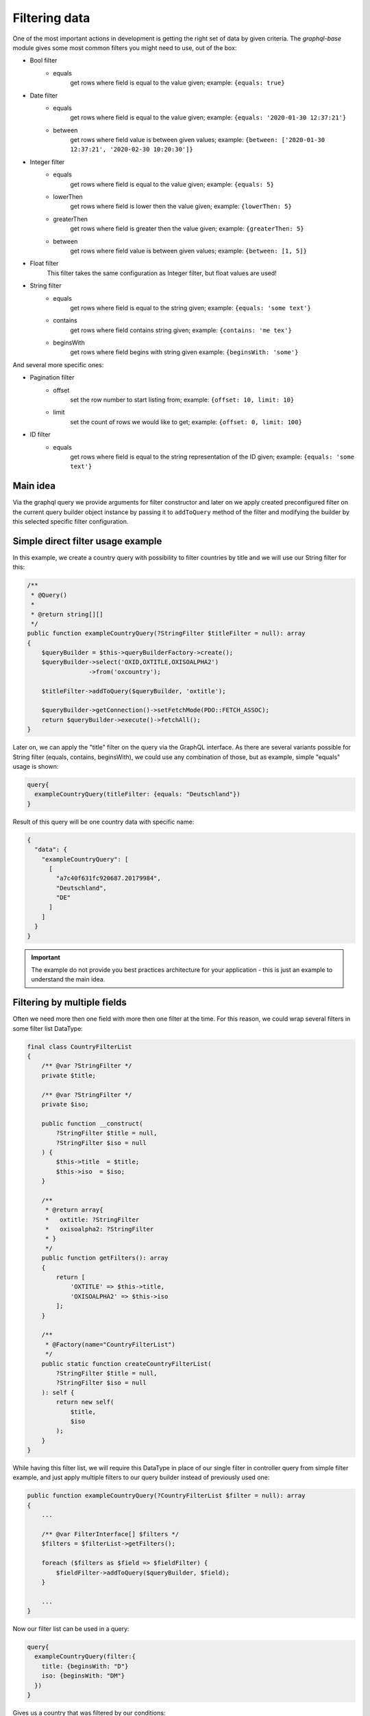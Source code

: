 Filtering data
==============

One of the most important actions in development is getting the right
set of data by given criteria. The `graphql-base` module gives some most common
filters you might need to use, out of the box:

* Bool filter
    - equals
        get rows where field is equal to the value given;
        example: ``{equals: true}``
* Date filter
    - equals
        get rows where field is equal to the value given;
        example: ``{equals: '2020-01-30 12:37:21'}``
    - between
        get rows where field value is between given values;
        example: ``{between: ['2020-01-30 12:37:21', '2020-02-30 10:20:30']}``
* Integer filter
    - equals
        get rows where field is equal to the value given;
        example: ``{equals: 5}``
    - lowerThen
        get rows where field is lower then the value given;
        example: ``{lowerThen: 5}``
    - greaterThen
        get rows where field is greater then the value given;
        example: ``{greaterThen: 5}``
    - between
        get rows where field value is between given values;
        example: ``{between: [1, 5]}``
* Float filter
    This filter takes the same configuration as Integer filter, but float values are used!
* String filter
    - equals
        get rows where field is equal to the string given;
        example: ``{equals: 'some text'}``
    - contains
        get rows where field contains string given;
        example: ``{contains: 'me tex'}``
    - beginsWith
        get rows where field begins with string given
        example: ``{beginsWith: 'some'}``

And several more specific ones:

* Pagination filter
    - offset
        set the row number to start listing from;
        example: ``{offset: 10, limit: 10}``
    - limit
        set the count of rows we would like to get;
        example: ``{offset: 0, limit: 100}``

* ID filter
    - equals
        get rows where field is equal to the string representation of the ID given;
        example: ``{equals: 'some text'}``

Main idea
---------

Via the graphql query we provide arguments for filter constructor and later
on we apply created preconfigured filter on the current query builder object
instance by passing it to ``addToQuery`` method of the filter and modifying the
builder by this selected specific filter configuration.

Simple direct filter usage example
----------------------------------

In this example, we create a country query with possibility to filter
countries by title and we will use our String filter for this:

.. code:: php

    /**
     * @Query()
     *
     * @return string[][]
     */
    public function exampleCountryQuery(?StringFilter $titleFilter = null): array
    {
        $queryBuilder = $this->queryBuilderFactory->create();
        $queryBuilder->select('OXID,OXTITLE,OXISOALPHA2')
                     ->from('oxcountry');

        $titleFilter->addToQuery($queryBuilder, 'oxtitle');

        $queryBuilder->getConnection()->setFetchMode(PDO::FETCH_ASSOC);
        return $queryBuilder->execute()->fetchAll();
    }

Later on, we can apply the "title" filter on the query via the GraphQL interface.
As there are several variants possible for String filter (equals, contains, beginsWith),
we could use any combination of those, but as example, simple "equals" usage is shown:

.. code:: graphql

    query{
      exampleCountryQuery(titleFilter: {equals: "Deutschland"})
    }

Result of this query will be one country data with specific name:

.. code:: json

    {
      "data": {
        "exampleCountryQuery": [
          [
            "a7c40f631fc920687.20179984",
            "Deutschland",
            "DE"
          ]
        ]
      }
    }


.. important::
    The example do not provide you best practices architecture for your application - this is just an example to understand the main idea.

Filtering by multiple fields
----------------------------

Often we need more then one field with more then one filter at the time. For
this reason, we could wrap several filters in some filter list DataType:

.. code:: php

    final class CountryFilterList
    {
        /** @var ?StringFilter */
        private $title;

        /** @var ?StringFilter */
        private $iso;

        public function __construct(
            ?StringFilter $title = null,
            ?StringFilter $iso = null
        ) {
            $this->title  = $title;
            $this->iso  = $iso;
        }

        /**
         * @return array{
         *   oxtitle: ?StringFilter
         *   oxisoalpha2: ?StringFilter
         * }
         */
        public function getFilters(): array
        {
            return [
                'OXTITLE' => $this->title,
                'OXISOALPHA2' => $this->iso
            ];
        }

        /**
         * @Factory(name="CountryFilterList")
         */
        public static function createCountryFilterList(
            ?StringFilter $title = null,
            ?StringFilter $iso = null
        ): self {
            return new self(
                $title,
                $iso
            );
        }
    }

While having this filter list, we will require this DataType in place of our single filter
in controller query from simple filter example, and just apply multiple filters to our
query builder instead of previously used one:

.. code:: php

    public function exampleCountryQuery(?CountryFilterList $filter = null): array
    {
        ...

        /** @var FilterInterface[] $filters */
        $filters = $filterList->getFilters();

        foreach ($filters as $field => $fieldFilter) {
            $fieldFilter->addToQuery($queryBuilder, $field);
        }

        ...
    }

Now our filter list can be used in a query:

.. code:: php

    query{
      exampleCountryQuery(filter:{
        title: {beginsWith: "D"}
        iso: {beginsWith: "DM"}
      })
    }

Gives us a country that was filtered by our conditions:

.. code:: php

    {
      "data": {
        "exampleCountryQuery": [
          [
            "8f241f11095811ea5.84717844",
            "Dominica",
            "DM"
          ]
        ]
      }
    }

How to add your own filters
---------------------------

You can easily add your own filters by implementing your new filter class
in your module DataType folder.

There are no hard requirements on implementing any interfaces or implementing those
new filters by any rules - everything is up to you! But, you could go together
with us, and try reusing our interfaces and structures for making some standards
for us and everyone in the future!

Feel free to make some pull requests with your great filters that others could
get benefit from!
